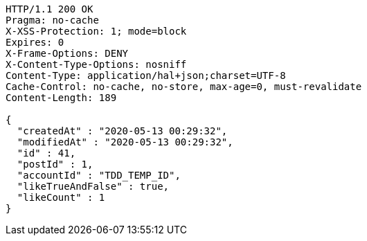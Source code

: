 [source,http,options="nowrap"]
----
HTTP/1.1 200 OK
Pragma: no-cache
X-XSS-Protection: 1; mode=block
Expires: 0
X-Frame-Options: DENY
X-Content-Type-Options: nosniff
Content-Type: application/hal+json;charset=UTF-8
Cache-Control: no-cache, no-store, max-age=0, must-revalidate
Content-Length: 189

{
  "createdAt" : "2020-05-13 00:29:32",
  "modifiedAt" : "2020-05-13 00:29:32",
  "id" : 41,
  "postId" : 1,
  "accountId" : "TDD_TEMP_ID",
  "likeTrueAndFalse" : true,
  "likeCount" : 1
}
----